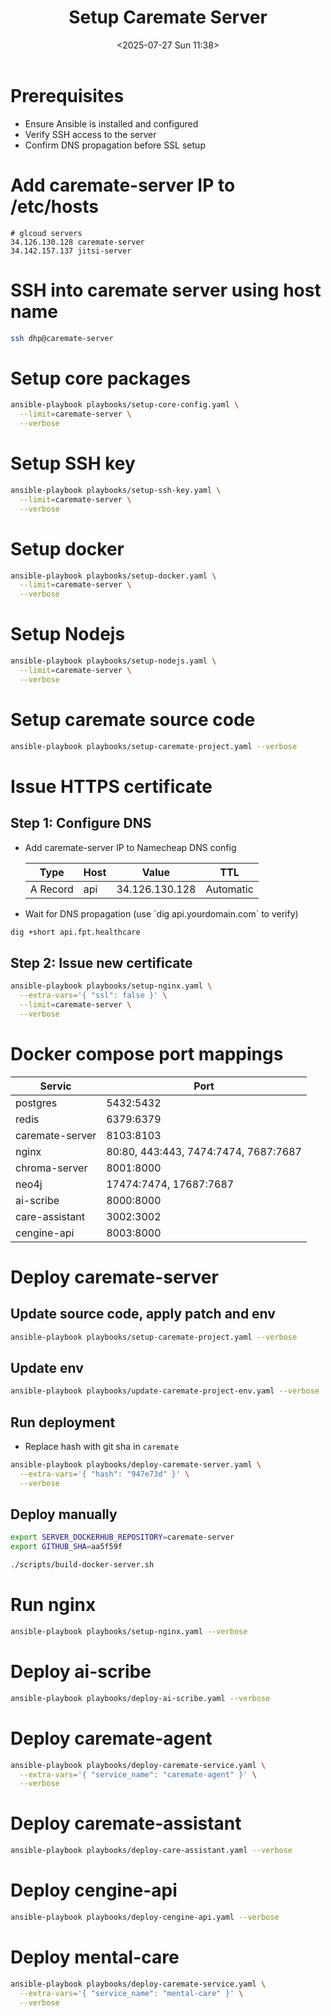 #+title: Setup Caremate Server
#+date: <2025-07-27 Sun 11:38>
#+startup: content
#+property: header-args :noweb yes :dir (projectile-project-root) :results none
#+filetags: :Setup:Caremate:Server:

* Prerequisites
- Ensure Ansible is installed and configured
- Verify SSH access to the server
- Confirm DNS propagation before SSL setup

* Add caremate-server IP to /etc/hosts
#+begin_src
# glcoud servers
34.126.130.128 caremate-server
34.142.157.137 jitsi-server
#+end_src

* SSH into caremate server using host name
#+begin_src bash
ssh dhp@caremate-server
#+end_src

* Setup core packages
#+begin_src bash
ansible-playbook playbooks/setup-core-config.yaml \
  --limit=caremate-server \
  --verbose
#+end_src

* Setup SSH key
#+begin_src bash
ansible-playbook playbooks/setup-ssh-key.yaml \
  --limit=caremate-server \
  --verbose
#+end_src

* Setup docker
#+begin_src bash
ansible-playbook playbooks/setup-docker.yaml \
  --limit=caremate-server \
  --verbose
#+end_src

* Setup Nodejs
#+begin_src bash
ansible-playbook playbooks/setup-nodejs.yaml \
  --limit=caremate-server \
  --verbose
#+end_src

* Setup caremate source code
#+begin_src bash
ansible-playbook playbooks/setup-caremate-project.yaml --verbose
#+end_src

* Issue HTTPS certificate
** Step 1: Configure DNS
- Add caremate-server IP to Namecheap DNS config
 | Type     | Host |          Value | TTL       |
 |----------+------+----------------+-----------|
 | A Record | api  | 34.126.130.128 | Automatic |

- Wait for DNS propagation (use `dig api.yourdomain.com` to verify)
#+begin_src bash
dig +short api.fpt.healthcare
#+end_src

** Step 2: Issue new certificate
#+begin_src bash
ansible-playbook playbooks/setup-nginx.yaml \
  --extra-vars='{ "ssl": false }' \
  --limit=caremate-server \
  --verbose
#+end_src

* Docker compose port mappings

| Servic          |                                 Port |
|-----------------+--------------------------------------|
| postgres        |                            5432:5432 |
| redis           |                            6379:6379 |
| caremate-server |                            8103:8103 |
| nginx           | 80:80, 443:443, 7474:7474, 7687:7687 |
| chroma-server   |                            8001:8000 |
| neo4j           |               17474:7474, 17687:7687 |
| ai-scribe       |                            8000:8000 |
| care-assistant  |                            3002:3002 |
| cengine-api     |                            8003:8000 |

* Deploy caremate-server
** Update source code, apply patch and env
#+begin_src bash
ansible-playbook playbooks/setup-caremate-project.yaml --verbose
#+end_src

** Update env
#+begin_src bash
ansible-playbook playbooks/update-caremate-project-env.yaml --verbose
#+end_src

** Run deployment
- Replace hash with git sha in =caremate=
#+begin_src bash
ansible-playbook playbooks/deploy-caremate-server.yaml \
  --extra-vars='{ "hash": "947e73d" }' \
  --verbose
#+end_src

** Deploy manually
#+begin_src bash
export SERVER_DOCKERHUB_REPOSITORY=caremate-server
export GITHUB_SHA=aa5f59f

./scripts/build-docker-server.sh
#+end_src

* Run nginx
#+begin_src bash
ansible-playbook playbooks/setup-nginx.yaml --verbose
#+end_src

* Deploy ai-scribe
#+begin_src bash
ansible-playbook playbooks/deploy-ai-scribe.yaml --verbose
#+end_src

* Deploy caremate-agent
#+begin_src bash
ansible-playbook playbooks/deploy-caremate-service.yaml \
  --extra-vars='{ "service_name": "caremate-agent" }' \
  --verbose
#+end_src

* Deploy caremate-assistant
#+begin_src bash
ansible-playbook playbooks/deploy-care-assistant.yaml --verbose
#+end_src

* Deploy cengine-api
#+begin_src bash
ansible-playbook playbooks/deploy-cengine-api.yaml --verbose
#+end_src

* Deploy mental-care
#+begin_src bash
ansible-playbook playbooks/deploy-caremate-service.yaml \
  --extra-vars='{ "service_name": "mental-care" }' \
  --verbose
#+end_src
